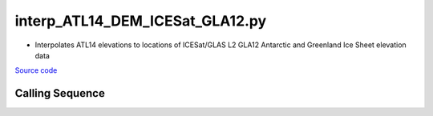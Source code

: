 ================================
interp_ATL14_DEM_ICESat_GLA12.py
================================

- Interpolates ATL14 elevations to locations of ICESat/GLAS L2 GLA12 Antarctic and Greenland Ice Sheet elevation data

`Source code`__

.. __: https://github.com/tsutterley/Grounding-Zones/blob/main/DEM/interp_ATL14_DEM_ICESat_GLA12.py

Calling Sequence
################

.. argparse::
    :filename: interp_ATL14_DEM_ICESat_GLA12.py
    :func: arguments
    :prog: interp_ATL14_DEM_ICESat_GLA12.py
    :nodescription:
    :nodefault:
